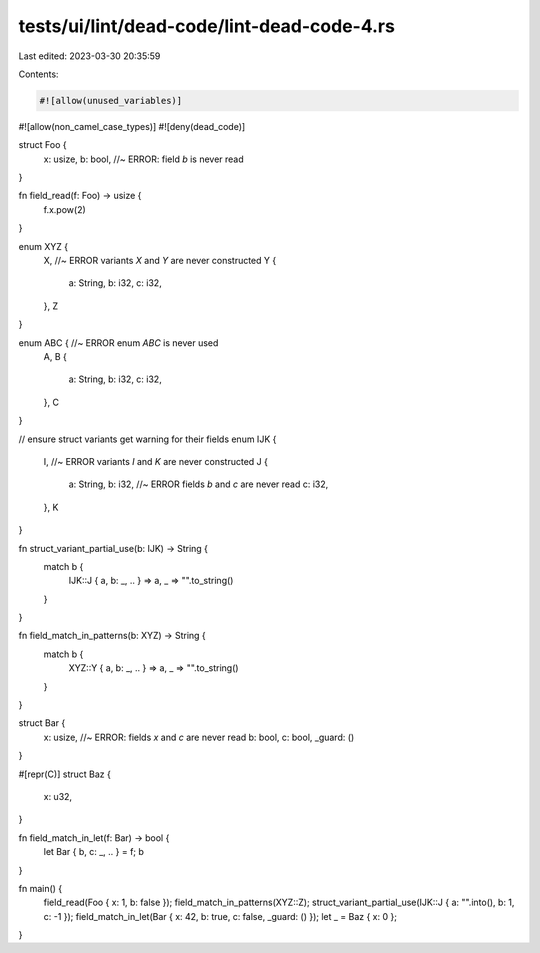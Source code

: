 tests/ui/lint/dead-code/lint-dead-code-4.rs
===========================================

Last edited: 2023-03-30 20:35:59

Contents:

.. code-block:: rs

    #![allow(unused_variables)]
#![allow(non_camel_case_types)]
#![deny(dead_code)]

struct Foo {
    x: usize,
    b: bool, //~ ERROR: field `b` is never read
}

fn field_read(f: Foo) -> usize {
    f.x.pow(2)
}

enum XYZ {
    X, //~ ERROR variants `X` and `Y` are never constructed
    Y {
        a: String,
        b: i32,
        c: i32,
    },
    Z
}

enum ABC { //~ ERROR enum `ABC` is never used
    A,
    B {
        a: String,
        b: i32,
        c: i32,
    },
    C
}

// ensure struct variants get warning for their fields
enum IJK {
    I, //~ ERROR variants `I` and `K` are never constructed
    J {
        a: String,
        b: i32, //~ ERROR fields `b` and `c` are never read
        c: i32,
    },
    K

}

fn struct_variant_partial_use(b: IJK) -> String {
    match b {
        IJK::J { a, b: _, .. } => a,
        _ => "".to_string()
    }
}

fn field_match_in_patterns(b: XYZ) -> String {
    match b {
        XYZ::Y { a, b: _, .. } => a,
        _ => "".to_string()
    }
}

struct Bar {
    x: usize, //~ ERROR: fields `x` and `c` are never read
    b: bool,
    c: bool,
    _guard: ()
}

#[repr(C)]
struct Baz {
    x: u32,
}

fn field_match_in_let(f: Bar) -> bool {
    let Bar { b, c: _, .. } = f;
    b
}

fn main() {
    field_read(Foo { x: 1, b: false });
    field_match_in_patterns(XYZ::Z);
    struct_variant_partial_use(IJK::J { a: "".into(), b: 1, c: -1 });
    field_match_in_let(Bar { x: 42, b: true, c: false, _guard: () });
    let _ = Baz { x: 0 };
}


